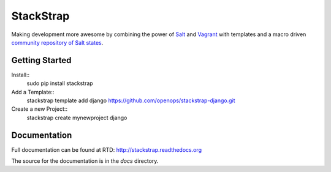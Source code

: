 StackStrap
==========
Making development more awesome by combining the power of Salt_ and Vagrant_
with templates and a macro driven `community repository of Salt states`_.

.. image:: https://api.travis-ci.org/openops/stackstrap.png?branch=master
           :target: https://travis-ci.org/openops/stackstrap

.. image:: https://coveralls.io/repos/openops/stackstrap/badge.png
           :target: https://coveralls.io/r/openops/stackstrap

.. image:: https://pypip.in/v/stackstrap/badge.png
           :target: https://crate.io/packages/stackstrap/
           :alt: Latest PyPI version

.. image:: https://pypip.in/d/stackstrap/badge.png
           :target: https://crate.io/packages/stackstrap/
           :alt: Number of PyPI downloads

Getting Started
---------------

Install::
    sudo pip install stackstrap

Add a Template::
    stackstrap template add django https://github.com/openops/stackstrap-django.git

Create a new Project::
    stackstrap create mynewproject django

Documentation
-------------
Full documentation can be found at RTD: http://stackstrap.readthedocs.org

The source for the documentation is in the `docs` directory.


.. _Salt: http://saltstack.org/
.. _Vagrant: http://vagrantup.com/
.. _community repository of Salt states: http://github.com/openops/stackstrap-salt/

.. vim: set ts=4 sw=4 sts=4 et ai :
